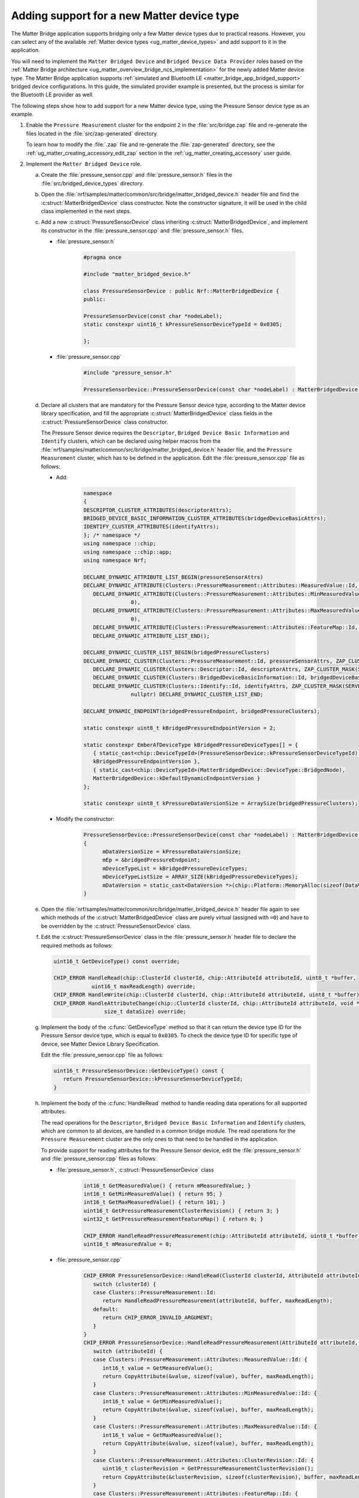 .. _matter_bridge_app_extending_matter_device:

Adding support for a new Matter device type
###########################################

The Matter Bridge application supports bridging only a few Matter device types due to practical reasons.
However, you can select any of the available :ref:`Matter device types <ug_matter_device_types>` and add support to it in the application.

You will need to implement the ``Matter Bridged Device`` and ``Bridged Device Data Provider`` roles based on the :ref:`Matter Bridge architecture <ug_matter_overview_bridge_ncs_implementation>` for the newly added Matter device type.
The Matter Bridge application supports :ref:`simulated and Bluetooth LE <matter_bridge_app_bridged_support>` bridged device configurations.
In this guide, the simulated provider example is presented, but the process is similar for the Bluetooth LE provider as well.

The following steps show how to add support for a new Matter device type, using  the Pressure Sensor device type as an example.

1. Enable the ``Pressure Measurement`` cluster for the endpoint ``2`` in the :file:`src/bridge.zap` file and re-generate the files located in the :file:`src/zap-generated` directory.

   To learn how to modify the :file:`.zap` file and re-generate the :file:`zap-generated` directory, see the :ref:`ug_matter_creating_accessory_edit_zap` section in the :ref:`ug_matter_creating_accessory` user guide.
#. Implement the ``Matter Bridged Device`` role.

   a. Create the :file:`pressure_sensor.cpp` and :file:`pressure_sensor.h` files in the :file:`src/bridged_device_types` directory.
   #. Open the :file:`nrf/samples/matter/common/src/bridge/matter_bridged_device.h` header file and find the :c:struct:`MatterBridgedDevice` class constructor.
      Note the constructor signature, it will be used in the child class implemented in the next steps.
   #. Add a new :c:struct:`PressureSensorDevice` class inheriting :c:struct:`MatterBridgedDevice`, and implement its constructor in the :file:`pressure_sensor.cpp` and :file:`pressure_sensor.h` files.

      - :file:`pressure_sensor.h`

         .. code-block:: C++

            #pragma once

            #include "matter_bridged_device.h"

            class PressureSensorDevice : public Nrf::MatterBridgedDevice {
            public:

            PressureSensorDevice(const char *nodeLabel);
            static constexpr uint16_t kPressureSensorDeviceTypeId = 0x0305;

            };

      - :file:`pressure_sensor.cpp`

         .. code-block:: C++

            #include "pressure_sensor.h"

            PressureSensorDevice::PressureSensorDevice(const char *nodeLabel) : MatterBridgedDevice(nodeLabel) {}

   #. Declare all clusters that are mandatory for the Pressure Sensor device type, according to the Matter device library specification, and fill the appropriate :c:struct:`MatterBridgedDevice` class fields in the :c:struct:`PressureSensorDevice` class constructor.

      The Pressure Sensor device requires the ``Descriptor``, ``Bridged Device Basic Information`` and ``Identify`` clusters, which can be declared using helper macros from the :file:`nrf/samples/matter/common/src/bridge/matter_bridged_device.h` header file, and the ``Pressure Measurement`` cluster, which has to be defined in the application.
      Edit the :file:`pressure_sensor.cpp` file as follows:

      - Add:

         .. code-block:: C++

            namespace
            {
            DESCRIPTOR_CLUSTER_ATTRIBUTES(descriptorAttrs);
            BRIDGED_DEVICE_BASIC_INFORMATION_CLUSTER_ATTRIBUTES(bridgedDeviceBasicAttrs);
            IDENTIFY_CLUSTER_ATTRIBUTES(identifyAttrs);
            }; /* namespace */
            using namespace ::chip;
            using namespace ::chip::app;
            using namespace Nrf;

            DECLARE_DYNAMIC_ATTRIBUTE_LIST_BEGIN(pressureSensorAttrs)
            DECLARE_DYNAMIC_ATTRIBUTE(Clusters::PressureMeasurement::Attributes::MeasuredValue::Id, INT16S, 2, 0),
               DECLARE_DYNAMIC_ATTRIBUTE(Clusters::PressureMeasurement::Attributes::MinMeasuredValue::Id, INT16S, 2,
                           0),
               DECLARE_DYNAMIC_ATTRIBUTE(Clusters::PressureMeasurement::Attributes::MaxMeasuredValue::Id, INT16S, 2,
                           0),
               DECLARE_DYNAMIC_ATTRIBUTE(Clusters::PressureMeasurement::Attributes::FeatureMap::Id, BITMAP32, 4, 0),
               DECLARE_DYNAMIC_ATTRIBUTE_LIST_END();

            DECLARE_DYNAMIC_CLUSTER_LIST_BEGIN(bridgedPressureClusters)
            DECLARE_DYNAMIC_CLUSTER(Clusters::PressureMeasurement::Id, pressureSensorAttrs, ZAP_CLUSTER_MASK(SERVER), nullptr, nullptr),
               DECLARE_DYNAMIC_CLUSTER(Clusters::Descriptor::Id, descriptorAttrs, ZAP_CLUSTER_MASK(SERVER), nullptr, nullptr),
               DECLARE_DYNAMIC_CLUSTER(Clusters::BridgedDeviceBasicInformation::Id, bridgedDeviceBasicAttrs, ZAP_CLUSTER_MASK(SERVER), nullptr, nullptr),
               DECLARE_DYNAMIC_CLUSTER(Clusters::Identify::Id, identifyAttrs, ZAP_CLUSTER_MASK(SERVER), sIdentifyIncomingCommands,
                           nullptr) DECLARE_DYNAMIC_CLUSTER_LIST_END;

            DECLARE_DYNAMIC_ENDPOINT(bridgedPressureEndpoint, bridgedPressureClusters);

            static constexpr uint8_t kBridgedPressureEndpointVersion = 2;

            static constexpr EmberAfDeviceType kBridgedPressureDeviceTypes[] = {
               { static_cast<chip::DeviceTypeId>(PressureSensorDevice::kPressureSensorDeviceTypeId),
               kBridgedPressureEndpointVersion },
               { static_cast<chip::DeviceTypeId>(MatterBridgedDevice::DeviceType::BridgedNode),
               MatterBridgedDevice::kDefaultDynamicEndpointVersion }
            };

            static constexpr uint8_t kPressureDataVersionSize = ArraySize(bridgedPressureClusters);

      - Modify the constructor:

         .. code-block:: C++

            PressureSensorDevice::PressureSensorDevice(const char *nodeLabel) : MatterBridgedDevice(nodeLabel)
            {
                  mDataVersionSize = kPressureDataVersionSize;
                  mEp = &bridgedPressureEndpoint;
                  mDeviceTypeList = kBridgedPressureDeviceTypes;
                  mDeviceTypeListSize = ARRAY_SIZE(kBridgedPressureDeviceTypes);
                  mDataVersion = static_cast<DataVersion *>(chip::Platform::MemoryAlloc(sizeof(DataVersion) * mDataVersionSize));
            }

   #. Open the :file:`nrf/samples/matter/common/src/bridge/matter_bridged_device.h` header file again to see which methods of the :c:struct:`MatterBridgedDevice` class are purely virtual (assigned with ``=0``) and have to be overridden by the :c:struct:`PressureSensorDevice` class.
   #. Edit the :c:struct:`PressureSensorDevice` class in the :file:`pressure_sensor.h` header file to declare the required methods as follows:

      .. code-block:: C++

        uint16_t GetDeviceType() const override;

        CHIP_ERROR HandleRead(chip::ClusterId clusterId, chip::AttributeId attributeId, uint8_t *buffer,
                    uint16_t maxReadLength) override;
        CHIP_ERROR HandleWrite(chip::ClusterId clusterId, chip::AttributeId attributeId, uint8_t *buffer) override;
        CHIP_ERROR HandleAttributeChange(chip::ClusterId clusterId, chip::AttributeId attributeId, void *data,
                        size_t dataSize) override;

   #. Implement the body of the :c:func:`GetDeviceType` method so that it can return the device type ID for the Pressure Sensor device type, which is equal to ``0x0305``.
      To check the device type ID for specific type of device, see Matter Device Library Specification.

      Edit the :file:`pressure_sensor.cpp` file as follows:

      .. code-block:: C++

         uint16_t PressureSensorDevice::GetDeviceType() const {
            return PressureSensorDevice::kPressureSensorDeviceTypeId;
         }

   #. Implement the body of the :c:func:`HandleRead` method to handle reading data operations for all supported attributes.

      The read operations for the ``Descriptor``, ``Bridged Device Basic Information`` and ``Identify`` clusters, which are common to all devices, are handled in a common bridge module.
      The read operations for the ``Pressure Measurement`` cluster are the only ones to that need to be handled in the application.

      To provide support for reading attributes for the Pressure Sensor device, edit the :file:`pressure_sensor.h` and :file:`pressure_sensor.cpp` files as follows:

      - :file:`pressure_sensor.h`, :c:struct:`PressureSensorDevice` class

         .. code-block:: C++

            int16_t GetMeasuredValue() { return mMeasuredValue; }
            int16_t GetMinMeasuredValue() { return 95; }
            int16_t GetMaxMeasuredValue() { return 101; }
            uint16_t GetPressureMeasurementClusterRevision() { return 3; }
            uint32_t GetPressureMeasurementFeatureMap() { return 0; }

            CHIP_ERROR HandleReadPressureMeasurement(chip::AttributeId attributeId, uint8_t *buffer, uint16_t maxReadLength);
            uint16_t mMeasuredValue = 0;

      - :file:`pressure_sensor.cpp`

         .. code-block:: C++

            CHIP_ERROR PressureSensorDevice::HandleRead(ClusterId clusterId, AttributeId attributeId, uint8_t *buffer, uint16_t maxReadLength) {
               switch (clusterId) {
               case Clusters::PressureMeasurement::Id:
                  return HandleReadPressureMeasurement(attributeId, buffer, maxReadLength);
               default:
                  return CHIP_ERROR_INVALID_ARGUMENT;
               }
            }
            CHIP_ERROR PressureSensorDevice::HandleReadPressureMeasurement(AttributeId attributeId, uint8_t *buffer, uint16_t maxReadLength) {
               switch (attributeId) {
               case Clusters::PressureMeasurement::Attributes::MeasuredValue::Id: {
                  int16_t value = GetMeasuredValue();
                  return CopyAttribute(&value, sizeof(value), buffer, maxReadLength);
               }
               case Clusters::PressureMeasurement::Attributes::MinMeasuredValue::Id: {
                  int16_t value = GetMinMeasuredValue();
                  return CopyAttribute(&value, sizeof(value), buffer, maxReadLength);
               }
               case Clusters::PressureMeasurement::Attributes::MaxMeasuredValue::Id: {
                  int16_t value = GetMaxMeasuredValue();
                  return CopyAttribute(&value, sizeof(value), buffer, maxReadLength);
               }
               case Clusters::PressureMeasurement::Attributes::ClusterRevision::Id: {
                  uint16_t clusterRevision = GetPressureMeasurementClusterRevision();
                  return CopyAttribute(&clusterRevision, sizeof(clusterRevision), buffer, maxReadLength);
               }
               case Clusters::PressureMeasurement::Attributes::FeatureMap::Id: {
                  uint32_t featureMap = GetPressureMeasurementFeatureMap();
                  return CopyAttribute(&featureMap, sizeof(featureMap), buffer, maxReadLength);
               }
               default:
                  return CHIP_ERROR_INVALID_ARGUMENT;
               }
            }

   #. Implement the body of the :c:func:`HandleWrite` method, which handles write data operations for all supported attributes.
      In this case, there is no attribute supporting write operations, so edit the :file:`pressure_sensor.cpp` file as follows:

      .. code-block:: C++

         CHIP_ERROR PressureSensorDevice::HandleWrite(chip::ClusterId clusterId, chip::AttributeId attributeId, uint8_t *buffer) {
            return CHIP_ERROR_UNSUPPORTED_CHIP_FEATURE;
         }

   #. Implement the body of the :c:func:`HandleAttributeChange` method.
      This will be called by the ``Bridge Manager`` to notify that data was changed by the ``Bridged Device Data Provider`` and the local state should be updated.

      Edit the :file:`pressure_sensor.h` and :file:`pressure_sensor.cpp` files as follows:

      - :file:`pressure_sensor.h`

         .. code-block:: C++

            void SetMeasuredValue(int16_t value) { mMeasuredValue = value; }

      - :file:`pressure_sensor.cpp`

         .. code-block:: C++

            CHIP_ERROR PressureSensorDevice::HandleAttributeChange(chip::ClusterId clusterId, chip::AttributeId attributeId, void *data, size_t dataSize)
            {
               CHIP_ERROR err = CHIP_NO_ERROR;
               if (!data) {
                  return CHIP_ERROR_INVALID_ARGUMENT;
               }
               switch (clusterId) {
               case Clusters::BridgedDeviceBasicInformation::Id:
                  return HandleWriteDeviceBasicInformation(clusterId, attributeId, data, dataSize);
               case Clusters::Identify::Id:
                  return HandleWriteIdentify(attributeId, data, dataSize);
               case Clusters::PressureMeasurement::Id: {
                  switch (attributeId) {
                  case Clusters::PressureMeasurement::Attributes::MeasuredValue::Id: {
                     int16_t value;

                     err = CopyAttribute(data, dataSize, &value, sizeof(value));

                     if (err != CHIP_NO_ERROR) {
                        return err;
                     }

                     SetMeasuredValue(value);

                     break;
                  }
                  default:
                     return CHIP_ERROR_INVALID_ARGUMENT;
                  }
                  break;
               }
               default:
                  return CHIP_ERROR_INVALID_ARGUMENT;
               }

               return err;
            }

#. Implement the ``Bridged Device Data Provider`` role.

   a. Create the :file:`simulated_pressure_sensor_data_provider.cpp` and :file:`simulated_pressure_sensor_data_provider.h` files in the :file:`src/simulated_providers` directory.
   #. Open the :file:`nrf/samples/matter/common/src/bridge/bridged_device_data_provider.h` header file and find the :c:struct:`BridgedDeviceDataProvider` class constructor.
      Note the constructor signature, it will be used in the child class implemented in the next steps.
   #. Add a new :c:struct:`SimulatedPressureSensorDataProvider` class inheriting :c:struct:`BridgedDeviceDataProvider`, and implement its constructor in the :file:`simulated_pressure_sensor_data_provider.h` header file.

      .. code-block:: C++

         #pragma once

         #include "bridged_device_data_provider.h"

         #include <zephyr/kernel.h>

         class SimulatedPressureSensorDataProvider : public Nrf::BridgedDeviceDataProvider {
         public:
            SimulatedPressureSensorDataProvider(UpdateAttributeCallback updateCallback, InvokeCommandCallback commandCallback) : Nrf::BridgedDeviceDataProvider(updateCallback, commandCallback) {}
            ~SimulatedPressureSensorDataProvider() {}
         };

   #. Open the :file:`nrf/samples/matter/common/src/bridge/bridged_device_data_provider.h` header file again to see which methods of the :c:struct:`BridgedDeviceDataProvider` class are purely virtual (assigned with ``=0``) and have to be overridden by the :c:struct:`SimulatedPressureSensorDataProvider` class.
   #. Edit the :c:struct:`SimulatedPressureSensorDataProvider` class in the :file:`simulated_pressure_sensor_data_provider.h` header file to declare the required methods as follows:

      .. code-block:: C++

         void Init() override;
         void NotifyUpdateState(chip::ClusterId clusterId, chip::AttributeId attributeId, void *data, size_t dataSize) override;
         CHIP_ERROR UpdateState(chip::ClusterId clusterId, chip::AttributeId attributeId, uint8_t *buffer) override;

   #. Implement the body of the :c:func:`Init` method so that it can prepare the data provider for further operation.
      In this case, the pressure measurements will be simulated by changing data in a random manner and updating it at fixed time intervals.

      To initialize the timer and perform measurement updates, edit the :file:`simulated_pressure_sensor_data_provider.h` and :file:`simulated_pressure_sensor_data_provider.cpp` files as follows:

      - :file:`simulated_pressure_sensor_data_provider.h`, :c:struct:`SimulatedPressureSensorDataProvider` class

         .. code-block:: C++

            static void NotifyAttributeChange(intptr_t context);

            static constexpr uint16_t kMeasurementsIntervalMs = 10000;
            static constexpr int16_t kMinRandomPressure = 95;
            static constexpr int16_t kMaxRandomPressure = 101;

            static void TimerTimeoutCallback(k_timer *timer);
            k_timer mTimer;
            int16_t mPressure = 0;

      - :file:`simulated_pressure_sensor_data_provider.cpp`

         .. code-block:: C++

            #include "simulated_pressure_sensor_data_provider.h"

            using namespace ::chip;
            using namespace ::chip::app;
            using namespace Nrf;

            void SimulatedPressureSensorDataProvider::Init()
            {
               k_timer_init(&mTimer, SimulatedPressureSensorDataProvider::TimerTimeoutCallback, nullptr);
               k_timer_user_data_set(&mTimer, this);
               k_timer_start(&mTimer, K_MSEC(kMeasurementsIntervalMs), K_MSEC(kMeasurementsIntervalMs));
            }

            void SimulatedPressureSensorDataProvider::TimerTimeoutCallback(k_timer *timer)
            {
               if (!timer || !timer->user_data) {
                  return;
               }
               SimulatedPressureSensorDataProvider *provider = reinterpret_cast<SimulatedPressureSensorDataProvider *>(timer->user_data);
               /* Get some random data to emulate sensor measurements. */
               provider->mPressure = chip::Crypto::GetRandU16() % (kMaxRandomPressure - kMinRandomPressure) + kMinRandomPressure;
               DeviceLayer::PlatformMgr().ScheduleWork(NotifyAttributeChange, reinterpret_cast<intptr_t>(provider));
            }

            void SimulatedPressureSensorDataProvider::NotifyAttributeChange(intptr_t context)
            {
               SimulatedPressureSensorDataProvider *provider = reinterpret_cast<SimulatedPressureSensorDataProvider *>(context);
               provider->NotifyUpdateState(Clusters::PressureMeasurement::Id,
                           Clusters::PressureMeasurement::Attributes::MeasuredValue::Id,
                           &provider->mPressure, sizeof(provider->mPressure));
            }

   #. Implement the body of the :c:func:`NotifyUpdateState` method that shall be called after every data change related to the Pressure Sensor device.
      It is used to inform the ``Bridge Manager`` and Matter Data Model that an attribute value should be updated.

      To make the method invoke the appropriate callback, edit the :file:`simulated_pressure_sensor_data_provider.cpp` file as follows:

      .. code-block:: C++

         void SimulatedPressureSensorDataProvider::NotifyUpdateState(chip::ClusterId clusterId, chip::AttributeId attributeId,
                                    void *data, size_t dataSize)
         {
            if (mUpdateAttributeCallback) {
               mUpdateAttributeCallback(*this, Clusters::PressureMeasurement::Id,
                        Clusters::PressureMeasurement::Attributes::MeasuredValue::Id, data,
                        dataSize);
            }
         }

   #. Implement the body of the :c:func:`UpdateState` method.
      This will be called by the ``Bridge Manager`` to inform that data in Matter Data Model was changed and request propagating this information to the end device.

      In this case, there is no attribute supporting write operations and sending data to end device is not required, so edit the :file:`simulated_pressure_sensor_data_provider.cpp` file as follows:

      .. code-block:: C++

         CHIP_ERROR SimulatedPressureSensorDataProvider::UpdateState(chip::ClusterId clusterId, chip::AttributeId attributeId,
                                    uint8_t *buffer)
         {
            return CHIP_ERROR_UNSUPPORTED_CHIP_FEATURE;
         }

#. Add the ``PressureSensorDevice`` and ``SimulatedPressureSensorDataProvider`` implementations created in previous steps to the compilation process.
   To do that, edit the :file:`CMakeLists.txt` file as follows:

   .. code-block:: cmake

      target_sources(app PRIVATE
        src/bridged_device_types/pressure_sensor.cpp
        src/simulated_providers/simulated_pressure_sensor_data_provider.cpp
      )

#. Provide allocators for ``PressureSensorDevice`` and ``SimulatedPressureSensorDataProvider``  object creation.
   The Matter Bridge application uses a :c:struct:`SimulatedBridgedDeviceFactory` factory module that creates paired ``Matter Bridged Device`` and ``Bridged Device Data Provider`` objects matching a specific Matter device type ID.

   To add support for creating the ``PressureSensorDevice`` and ``SimulatedPressureSensorDataProvider`` objects when the Pressure Sensor device type ID is used, edit the :file:`src/simulated_providers/simulated_bridged_device_factory.h` and :file:`src/simulated_providers/simulated_bridged_device_factory.cpp` files as follows:

   - :file:`src/simulated_providers/simulated_bridged_device_factory.h`

      .. code-block:: C++

         #include "pressure_sensor.h"
         #include "simulated_pressure_sensor_data_provider.h"

   - :file:`src/simulated_providers/simulated_bridged_device_factory.cpp`, :c:func:`GetBridgedDeviceFactory` method

      .. code-block:: C++

         { PressureSensorDevice::kPressureSensorDeviceTypeId,
         [checkLabel](const char *nodeLabel) -> Nrf::MatterBridgedDevice * {
            if (!checkLabel(nodeLabel)) {
               return nullptr;
            }
            return chip::Platform::New<PressureSensorDevice>(nodeLabel);
         } },

   - :file:`src/simulated_providers/simulated_bridged_device_factory.cpp`, :c:func:`GetDataProviderFactory` method

      .. code-block:: C++

         { PressureSensorDevice::kPressureSensorDeviceTypeId,
         [](UpdateAttributeCallback updateClb, InvokeCommandCallback commandClb) {
            return chip::Platform::New<SimulatedPressureSensorDataProvider>(updateClb, commandClb);
         } },

5. Compile the target and test it following the steps from the :ref:`Matter Bridge application testing <matter_bridge_testing>` section.
